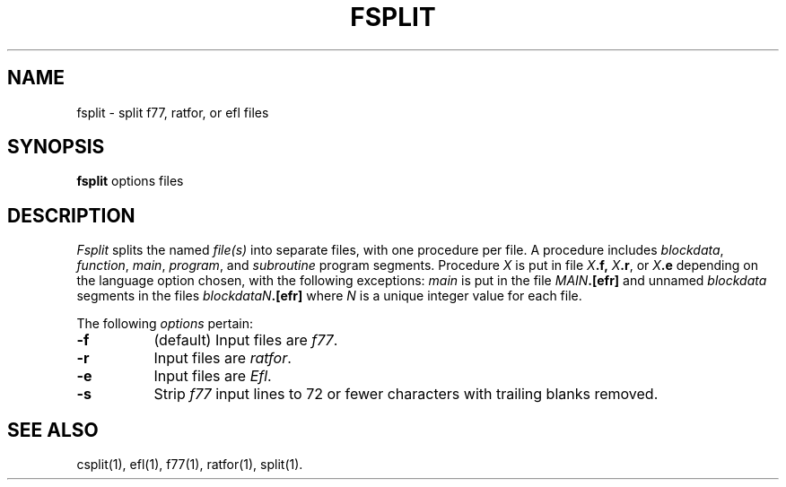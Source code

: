 .TH FSPLIT 1
.SH NAME
fsplit \- split f77, ratfor, or ef\&l files
.SH SYNOPSIS
.B fsplit
options files
.SH DESCRIPTION
.I Fsplit
splits the named \fIfile(s)\fP into separate files, with one procedure per
file.
A procedure includes \fIblockdata\fP, \fIfunction\fP, \fImain\fP, \fIprogram\fP,
and \fIsubroutine\fP program segments.
Procedure \fIX\fP is put in file
.IB X .f,
.IB X .r\fR,\fP
or
.IB X .e
depending on the language
option chosen, with the following exceptions: \fImain\fP is put in the file
.IB MAIN .[efr]
and unnamed \fIblockdata\fP segments in the files
.IB blockdataN .[efr]
where \fIN\fP is a unique integer value for each file.
.PP
The following
.I options
pertain:
.TP 8
.B \-f
(default) Input files are
.IR f77 .
.TP
.B \-r
Input files are
.IR ratfor .
.TP
.B \-e
Input files are 
.IR Ef\&l .
.TP
.B \-s
Strip
.I f77
input lines to 72 or fewer characters with trailing blanks
removed.
.SH SEE ALSO
csplit(1),
ef\&l(1),
f77(1),
ratfor(1),
split(1).
.\"	@(#)fsplit.1	1.2	
